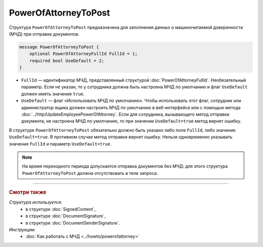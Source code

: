 PowerOfAttorneyToPost
=====================

Структура ``PowerOfAttorneyToPost`` предназначена для заполнения данных о машиночитаемой доверенности (МЧД) при отправке документов.

.. code-block:: protobuf

    message PowerOfAttorneyToPost {
        optional PowerOfAttorneyFullId FullId = 1;
        required bool UseDefault = 2;
    }
   
- ``FullId`` — идентификатор МЧД, представленный структурой :doc:`PowerOfAttorneyFullId`. Необязательный параметр. Если не указан, то у сотрудника должна быть настроена МЧД по умолчанию и флаг ``UseDefault`` должен иметь значение ``true``.
- ``UseDefault`` — флаг «Использовать МЧД по умолчанию». Чтобы использовать этот флаг, сотрудник или администратор ящика должен настроить МЧД по умолчанию в веб-интерфейсе или с помощью метода :doc:`../http/UpdateEmployeePowerOfAttorney`. Если для сотрудника, вызывающего метод отправки документа, не настроена МЧД по умолчанию, то при значении ``UseDefault=true`` метод вернет ошибку.

В структуре ``PowerOfAttorneyToPost`` обязательно должно быть указано либо поле ``FullId``, либо значение ``UseDefault=true``. В противном случае метод отправки вернет ошибку.
Нельзя одновременно указывать значение ``FullId`` и параметр  ``UseDefault=true``.

.. note::

	На время переходного периода допускается отправка документов без МЧД: для этого структура ``PowerOfAttorneyToPost`` должна отсутствовать в теле запроса.

----

.. rubric:: Смотри также

*Структура используется:*
	- в структуре :doc:`SignedContent`,
	- в структуре :doc:`DocumentSignature`,
	- в структуре :doc:`DocumentSenderSignature`.
	
*Инструкции:*
	- :doc:`Как работать с МЧД <../howto/powerofattorney>`